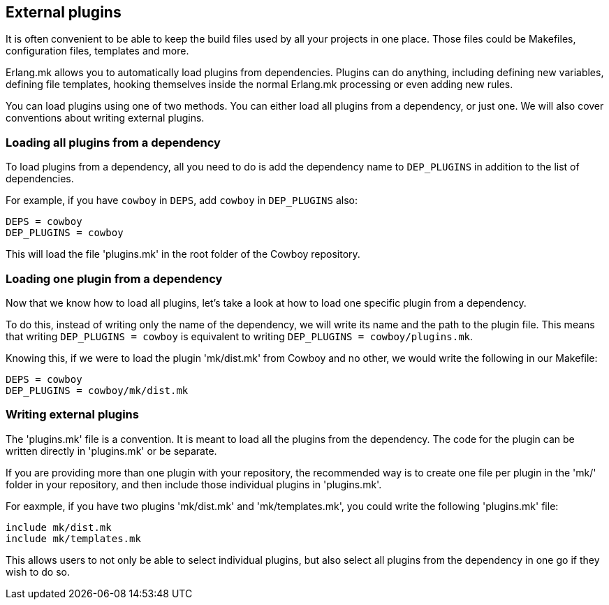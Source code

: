 == External plugins

It is often convenient to be able to keep the build files
used by all your projects in one place. Those files could
be Makefiles, configuration files, templates and more.

Erlang.mk allows you to automatically load plugins from
dependencies. Plugins can do anything, including defining
new variables, defining file templates, hooking themselves
inside the normal Erlang.mk processing or even adding new
rules.

You can load plugins using one of two methods. You can
either load all plugins from a dependency, or just one.
We will also cover conventions about writing external
plugins.

=== Loading all plugins from a dependency

To load plugins from a dependency, all you need to do is add
the dependency name to `DEP_PLUGINS` in addition to the list
of dependencies.

For example, if you have `cowboy` in `DEPS`, add `cowboy` in
`DEP_PLUGINS` also:

[source,make]
DEPS = cowboy
DEP_PLUGINS = cowboy

This will load the file 'plugins.mk' in the root folder of
the Cowboy repository.

=== Loading one plugin from a dependency

Now that we know how to load all plugins, let's take a look
at how to load one specific plugin from a dependency.

To do this, instead of writing only the name of the dependency,
we will write its name and the path to the plugin file. This
means that writing `DEP_PLUGINS = cowboy` is equivalent to
writing `DEP_PLUGINS = cowboy/plugins.mk`.

Knowing this, if we were to load the plugin 'mk/dist.mk'
from Cowboy and no other, we would write the following in
our Makefile:

[source,make]
DEPS = cowboy
DEP_PLUGINS = cowboy/mk/dist.mk

=== Writing external plugins

The 'plugins.mk' file is a convention. It is meant to load
all the plugins from the dependency. The code for the plugin
can be written directly in 'plugins.mk' or be separate.

If you are providing more than one plugin with your repository,
the recommended way is to create one file per plugin in the
'mk/' folder in your repository, and then include those
individual plugins in 'plugins.mk'.

For eaxmple, if you have two plugins 'mk/dist.mk' and
'mk/templates.mk', you could write the following 'plugins.mk'
file:

[source,make]
include mk/dist.mk
include mk/templates.mk

This allows users to not only be able to select individual
plugins, but also select all plugins from the dependency
in one go if they wish to do so.
